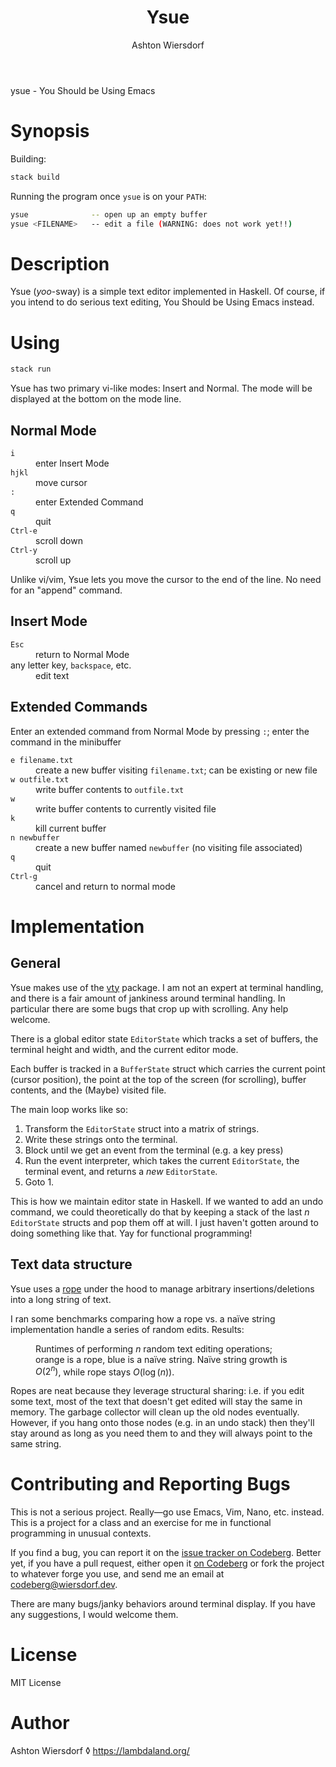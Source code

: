 #+title: Ysue
#+author: Ashton Wiersdorf
#+latex_header: \usepackage{/Users/ashton/Projects/latex-styles/concoursepretty}

ysue - You Should be Using Emacs

* Synopsis

Building:

#+begin_src bash
  stack build
#+end_src

Running the program once =ysue= is on your =PATH=:

#+begin_src bash
  ysue              -- open up an empty buffer
  ysue <FILENAME>   -- edit a file (WARNING: does not work yet!!)
#+end_src

* Description

Ysue (/yoo/-sway) is a simple text editor implemented in Haskell. Of course, if you intend to do serious text editing, You Should be Using Emacs instead.

* Using

#+begin_src bash
  stack run
#+end_src

Ysue has two primary vi-like modes: Insert and Normal. The mode will be displayed at the bottom on the mode line.

** Normal Mode

 - ~i~ :: enter Insert Mode
 - ~hjkl~ :: move cursor
 - ~:~ :: enter Extended Command
 - ~q~ :: quit
 - ~Ctrl-e~ :: scroll down
 - ~Ctrl-y~ :: scroll up

Unlike vi/vim, Ysue lets you move the cursor to the end of the line. No need for an "append" command.

** Insert Mode

 - ~Esc~ :: return to Normal Mode
 - any letter key, ~backspace~, etc. :: edit text

** Extended Commands

Enter an extended command from Normal Mode by pressing ~:~; enter the command in the minibuffer

 - ~e filename.txt~ :: create a new buffer visiting =filename.txt=; can be existing or new file
 - ~w outfile.txt~ :: write buffer contents to =outfile.txt=
 - ~w~ :: write buffer contents to currently visited file
 - ~k~ :: kill current buffer
 - ~n newbuffer~ :: create a new buffer named =newbuffer= (no visiting file associated)
 - ~q~ :: quit
 - ~Ctrl-g~ :: cancel and return to normal mode

* Implementation

** General

Ysue makes use of the [[https://hackage.haskell.org/package/vty-6.2/docs/Graphics-Vty.html][vty]] package. I am not an expert at terminal handling, and there is a fair amount of jankiness around terminal handling. In particular there are some bugs that crop up with scrolling. Any help welcome.

There is a global editor state =EditorState= which tracks a set of buffers, the terminal height and width, and the current editor mode.

Each buffer is tracked in a =BufferState= struct which carries the current point (cursor position), the point at the top of the screen (for scrolling), buffer contents, and the (Maybe) visited file.

The main loop works like so:
 1. Transform the =EditorState= struct into a matrix of strings.
 2. Write these strings onto the terminal.
 3. Block until we get an event from the terminal (e.g. a key press)
 4. Run the event interpreter, which takes the current =EditorState=, the terminal event, and returns a /new/ =EditorState=.
 5. Goto 1.

This is how we maintain editor state in Haskell. If we wanted to add an undo command, we could theoretically do that by keeping a stack of the last $n$ =EditorState= structs and pop them off at will. I just haven't gotten around to doing something like that. Yay for functional programming!

** Text data structure

Ysue uses a [[https://en.wikipedia.org/wiki/Rope_(data_structure)][rope]] under the hood to manage arbitrary insertions/deletions into a long string of text.

I ran some benchmarks comparing how a rope vs. a naïve string implementation handle a series of random edits. Results:

#+caption: Runtimes of performing $n$ random text editing operations; orange is a rope, blue is a naïve string. Naïve string growth is $O(2^n)$, while rope stays $O(\log(n))$.
[[./benchmark_results.png]]

Ropes are neat because they leverage structural sharing: i.e. if you edit some text, most of the text that doesn't get edited will stay the same in memory. The garbage collector will clean up the old nodes eventually. However, if you hang onto those nodes (e.g. in an undo stack) then they'll stay around as long as you need them to and they will always point to the same string.

* Contributing and Reporting Bugs

This is not a serious project. Really—go use Emacs, Vim, Nano, etc. instead. This is a project for a class and an exercise for me in functional programming in unusual contexts.

If you find a bug, you can report it on the [[https://codeberg.org/ashton314/ysue/issues][issue tracker on Codeberg]]. Better yet, if you have a pull request, either open it [[https://codeberg.org/ashton314/ysue/pulls][on Codeberg]] or fork the project to whatever forge you use, and send me an email at [[mailto:codeberg@wiersdorf.dev][codeberg@wiersdorf.dev]].

There are many bugs/janky behaviors around terminal display. If you have any suggestions, I would welcome them.

* License

MIT License

* Author

Ashton Wiersdorf ◊ https://lambdaland.org/

# Local Variables:
# jinx-local-words: "Ysue"
# End:
